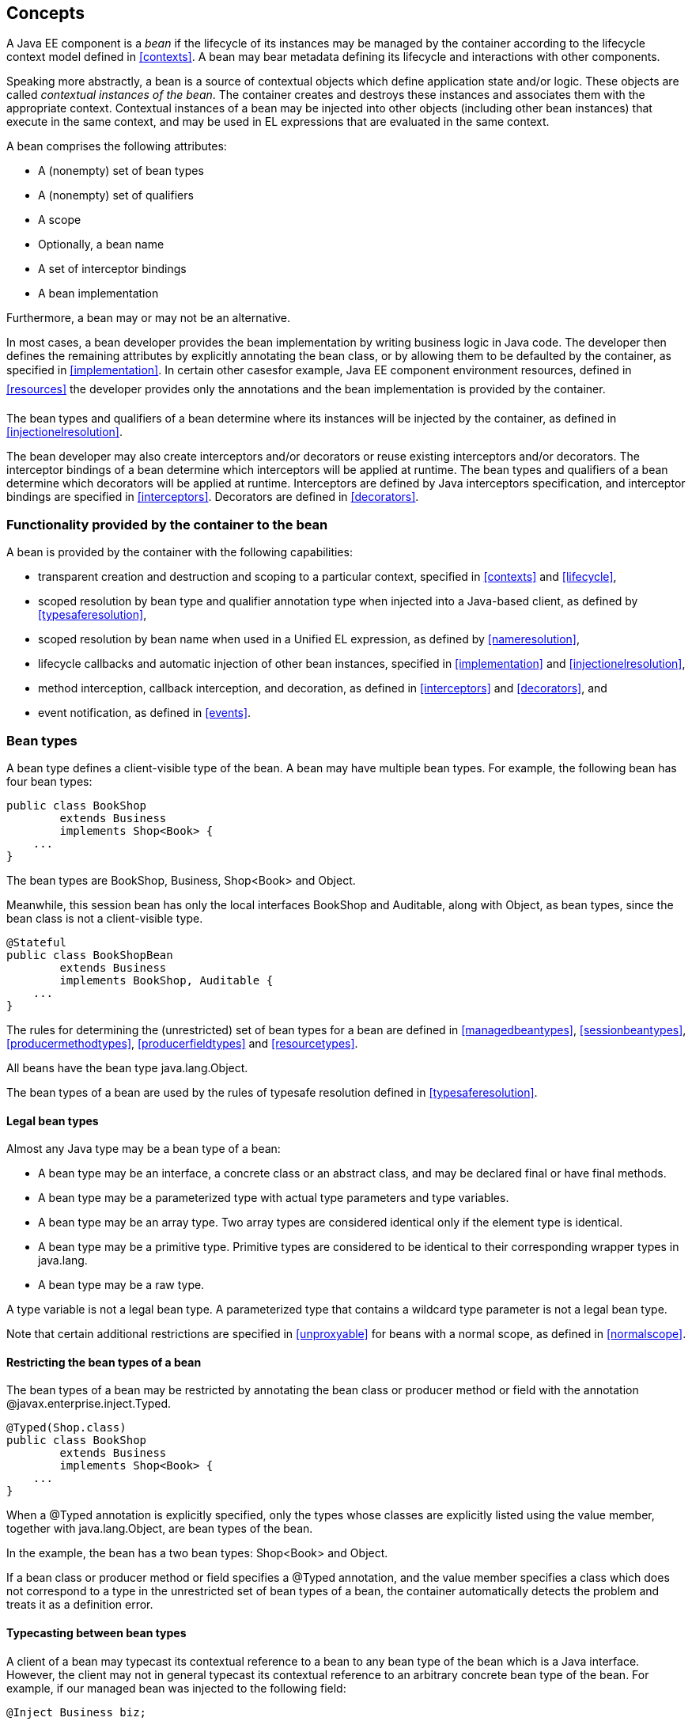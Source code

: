 [[concepts]]

== Concepts

A Java EE component is a _bean_ if the lifecycle of its instances may be managed by the container according to the lifecycle context model defined in <<contexts>>. A bean may bear metadata defining its lifecycle and interactions with other components.

Speaking more abstractly, a bean is a source of contextual objects which define application state and/or logic. These objects are called _contextual instances of the bean_. The container creates and destroys these instances and associates them with the appropriate context. Contextual instances of a bean may be injected into other objects (including other bean instances) that execute in the same context, and may be used in EL expressions that are evaluated in the same context.

A bean comprises the following attributes:

* A (nonempty) set of bean types
* A (nonempty) set of qualifiers
* A scope
* Optionally, a bean name
* A set of interceptor bindings
* A bean implementation


Furthermore, a bean may or may not be an alternative.

In most cases, a bean developer provides the bean implementation by writing business logic in Java code. The developer then defines the remaining attributes by explicitly annotating the bean class, or by allowing them to be defaulted by the container, as specified in <<implementation>>. In certain other casesfor example, Java EE component environment resources, defined in <<resources>> the developer provides only the annotations and the bean implementation is provided by the container.

The bean types and qualifiers of a bean determine where its instances will be injected by the container, as defined in <<injectionelresolution>>.

The bean developer may also create interceptors and/or decorators or reuse existing interceptors and/or decorators. The interceptor bindings of a bean determine which interceptors will be applied at runtime. The bean types and qualifiers of a bean determine which decorators will be applied at runtime. Interceptors are defined by Java interceptors specification, and interceptor bindings are specified in <<interceptors>>. Decorators are defined in <<decorators>>.

[[capabilities]]

=== Functionality provided by the container to the bean

A bean is provided by the container with the following capabilities:

* transparent creation and destruction and scoping to a particular context, specified in <<contexts>> and <<lifecycle>>,
* scoped resolution by bean type and qualifier annotation type when injected into a Java-based client, as defined by <<typesaferesolution>>,
* scoped resolution by bean name when used in a Unified EL expression, as defined by <<nameresolution>>,
* lifecycle callbacks and automatic injection of other bean instances, specified in <<implementation>> and <<injectionelresolution>>,
* method interception, callback interception, and decoration, as defined in <<interceptors>> and <<decorators>>, and
* event notification, as defined in <<events>>.


[[beantypes]]

=== Bean types

A bean type defines a client-visible type of the bean. A bean may have multiple bean types. For example, the following bean has four bean types:

----
public class BookShop
        extends Business
        implements Shop<Book> { 
    ... 
}
----

The bean types are +BookShop+, +Business+, +Shop<Book>+ and +Object+.

Meanwhile, this session bean has only the local interfaces +BookShop+ and +Auditable+, along with +Object+, as bean types, since the bean class is not a client-visible type.

----
@Stateful 
public class BookShopBean 
        extends Business 
        implements BookShop, Auditable { 
    ... 
}
----

The rules for determining the (unrestricted) set of bean types for a bean are defined in <<managedbeantypes>>, <<sessionbeantypes>>, <<producermethodtypes>>, <<producerfieldtypes>> and <<resourcetypes>>.

All beans have the bean type +java.lang.Object+.

The bean types of a bean are used by the rules of typesafe resolution defined in <<typesaferesolution>>.

[[legalbeantypes]]

==== Legal bean types

Almost any Java type may be a bean type of a bean:

* A bean type may be an interface, a concrete class or an abstract class, and may be declared final or have final methods.
* A bean type may be a parameterized type with actual type parameters and type variables.
* A bean type may be an array type. Two array types are considered identical only if the element type is identical.
* A bean type may be a primitive type. Primitive types are considered to be identical to their corresponding wrapper types in +java.lang+.
* A bean type may be a raw type.


A type variable is not a legal bean type. A parameterized type that contains a wildcard type parameter is not a legal bean type.

Note that certain additional restrictions are specified in <<unproxyable>> for beans with a normal scope, as defined in <<normalscope>>.

==== Restricting the bean types of a bean

The bean types of a bean may be restricted by annotating the bean class or producer method or field with the annotation +@javax.enterprise.inject.Typed+.

----
@Typed(Shop.class)
public class BookShop
        extends Business
        implements Shop<Book> { 
    ... 
}
----

When a +@Typed+ annotation is explicitly specified, only the types whose classes are explicitly listed using the +value+ member, together with +java.lang.Object+, are bean types of the bean.

In the example, the bean has a two bean types: +Shop<Book>+ and +Object+.

If a bean class or producer method or field specifies a +@Typed+ annotation, and the +value+ member specifies a class which does not correspond to a type in the unrestricted set of bean types of a bean, the container automatically detects the problem and treats it as a definition error.

==== Typecasting between bean types

A client of a bean may typecast its contextual reference to a bean to any bean type of the bean which is a Java interface. However, the client may not in general typecast its contextual reference to an arbitrary concrete bean type of the bean. For example, if our managed bean was injected to the following field:

----
@Inject Business biz;
----

Then the following typecast is legal:

----
Shop<Book> bookShop = (Shop<Book>) biz;
----

However, the following typecast is not legal and might result in an exception at runtime:

----
BookShop bookShop = (BookShop) biz;
----

[[qualifiers]]

=== Qualifiers

For a given bean type, there may be multiple beans which implement the type. For example, an application may have two implementations of the interface +PaymentProcessor+:

----
class SynchronousPaymentProcessor 
        implements PaymentProcessor { 
    ... 
}
----

----
class AsynchronousPaymentProcessor 
        implements PaymentProcessor { 
    ... 
}
----

A client that needs a +PaymentProcessor+ that processes payments synchronously needs some way to distinguish between the two different implementations. One approach would be for the client to explicitly specify the class that implements the +PaymentProcessor+ interface. However, this approach creates a hard dependence between client and implementationexactly what use of the interface was designed to avoid!

A _qualifier type_ represents some client-visible semantic associated with a type that is satisfied by some implementations of the type (and not by others). For example, we could introduce qualifier types representing synchronicity and asynchronicity. In Java code, qualifier types are represented by annotations.

----
@Synchronous
class SynchronousPaymentProcessor 
        implements PaymentProcessor { 
    ... 
}
----

----
@Asynchronous
class AsynchronousPaymentProcessor 
        implements PaymentProcessor { 
    ... 
}
----

Finally, qualifier types are applied to injection points to distinguish which implementation is required by the client. For example, when the container encounters the following injected field, an instance of +SynchronousPaymentProcessor+ will be injected:

----
@Inject @Synchronous PaymentProcessor paymentProcessor;
----

But in this case, an instance of +AsynchronousPaymentProcessor+ will be injected:

----
@Inject @Asynchronous PaymentProcessor paymentProcessor;
----

The container inspects the qualifier annotations and type of the injected attribute to determine the bean instance to be injected, according to the rules of typesafe resolution defined in <<typesaferesolution>>.

An injection point may even specify multiple qualifiers.

Qualifier types are also used as event selectors by event consumers, as defined in <<events>>, and to bind decorators to beans, as specified in <<decorators>>.

[[builtinqualifiers]]

==== Built-in qualifier types

Three standard qualifier types are defined in the package +javax.enterprise.inject+. In addition, the built-in qualifier type +@Named+ is defined by the package +javax.inject+.

Every bean has the built-in qualifier +@Any+, even if it does not explicitly declare this qualifier, except for the special +@New+ qualified beans defined in <<new>>.

If a bean does not explicitly declare a qualifier other than +@Named+, the bean has exactly one additional qualifier, of type +@Default+. This is called the _default qualifier_.

The following declarations are equivalent:

----
@Default
public class Order { ... }
----

----
public class Order { ... }
----

Both declarations result in a bean with two qualifiers: +@Any+ and +@Default+.

The following declaration results in a bean with three qualifiers: +@Any+, +@Default+ and +@Named("ord")+.

----
@Named("ord")
public class Order { ... }
----

The default qualifier is also assumed for any injection point that does not explicitly declare a qualifier, as defined in <<injectionpointdefaultqualifier>>. The following declarations, in which the use of the +@Inject+ annotation identifies the constructor parameter as an injection point, are equivalent:

----
public class Order {
    @Inject
    public Order(@Default OrderProcessor processor) { ... }
}
----

----
public class Order {
    @Inject
    public Order(OrderProcessor processor) { ... }
}
----

[[definingqualifiertypes]]

==== Defining new qualifier types

A qualifier type is a Java annotation defined as +@Retention(RUNTIME)+. Typically a qualifier type is defined as +@Target({METHOD, FIELD, PARAMETER, TYPE})+.

A qualifier type may be declared by specifying the +@javax.inject.Qualifier+ meta-annotation.

----
@Qualifier
@Retention(RUNTIME)
@Target({METHOD, FIELD, PARAMETER, TYPE})
public @interface Synchronous {}
----

----
@Qualifier
@Retention(RUNTIME)
@Target({METHOD, FIELD, PARAMETER, TYPE})
public @interface Asynchronous {}
----

A qualifier type may define annotation members.

----
@Qualifier
@Retention(RUNTIME)
@Target({METHOD, FIELD, PARAMETER, TYPE})
public @interface PayBy {
    PaymentMethod value();
}
----

==== Declaring the qualifiers of a bean

The qualifiers of a bean are declared by annotating the bean class or producer method or field with the qualifier types.

----
@LDAP 
class LdapAuthenticator 
        implements Authenticator {
    ...
}
----

----
public class Shop {

   @Produces @All
   public List<Product> getAllProducts() { ... }

   @Produces @WishList
   public List<Product> getWishList() { ... }

}
----

Any bean may declare multiple qualifier types.

----
@Synchronous @Reliable
class SynchronousReliablePaymentProcessor 
        implements PaymentProcessor {
    ...
}
----

==== Specifying qualifiers of an injected field

Qualifier types may be applied to injected fields (see <<injectedfields>>) to determine the bean that is injected, according to the rules of typesafe resolution defined in <<typesaferesolution>>.

----
@Inject @LDAP Authenticator authenticator;
----

A bean may only be injected to an injection point if it has all the qualifiers of the injection point.

----
@Inject @Synchronous @Reliable PaymentProcessor paymentProcessor;
----

----
@Inject @All List<Product> catalog;
----

----
@Inject @WishList List<Product> wishList;
----

==== Specifying qualifiers of a method or constructor parameter

Qualifier types may be applied to parameters of producer methods, initializer methods, disposer methods, observer methods or bean constructors (see <<implementation>>) to determine the bean instance that is passed when the method is called by the container. The container uses the rules of typesafe resolution defined in <<typesaferesolution>> to determine values for these parameters.

For example, when the container encounters the following producer method, an instance of +SynchronousPaymentProcessor+ will be passed to the first parameter and an instance of +AsynchronousPaymentProcessor+ will be passed to the second parameter:

----
@Produces
PaymentProcessor getPaymentProcessor(@Synchronous PaymentProcessor sync, 
                                     @Asynchronous PaymentProcessor async) {
    return isSynchronous() ? sync : async;
}
----

[[scopes]]

=== Scopes

Java EE components such as servlets, EJBs and JavaBeans do not have a well-defined _scope_. These components are either:

* _singletons_, such as EJB singleton beans, whose state is shared between all clients,
* _stateless objects_, such as servlets and stateless session beans, which do not contain client-visible state, or
* objects that must be explicitly created and destroyed by their client, such as JavaBeans and stateful session beans, whose state is shared by explicit reference passing between clients.


Scoped objects, by contrast, exist in a well-defined lifecycle context:

* they may be automatically created when needed and then automatically destroyed when the context in which they were created ends, and
* their state is automatically shared by clients that execute in the same context.


All beans have a scope. The scope of a bean determines the lifecycle of its instances, and which instances of the bean are visible to instances of other beans, as defined in <<contexts>>. A scope type is represented by an annotation type.

For example, an object that represents the current user is represented by a session scoped object:

----
@Produces @SessionScoped User getCurrentUser() { ... }
----

An object that represents an order is represented by a conversation scoped object:

----
@ConversationScoped 
public class Order { ... }
----

A list that contains the results of a search screen might be represented by a request scoped object:

----
@Produces @RequestScoped @Named("orders") 
List<Order> getOrderSearchResults() { ... }
----

The set of scope types is extensible.

[[builtinscopes]]

==== Built-in scope types

There are five standard scope types defined by this specification, all defined in the package +javax.enterprise.context+.

* The +@RequestScoped+, +@ApplicationScoped+ and +@SessionScoped+ annotations defined in <<builtincontexts>> represent the standard scopes defined by the Java Servlets specification.
* The +@ConversationScoped+ annotation represents the conversation scope defined in <<conversationcontext>>.
* Finally, there is a +@Dependent+ pseudo-scope for dependent objects, as defined in <<dependentcontext>>.


If an interceptor or decorator has any scope other than +@Dependent+, non-portable behavior results.

==== Defining new scope types

A scope type is a Java annotation defined as +@Retention(RUNTIME)+. Typically a scope type is defined as +@Target({TYPE, METHOD, FIELD})+. All scope types must also specify the +@javax.inject.Scope+ or +@javax.enterprise.context.NormalScope+ meta-annotation.

A scope type must not have any attributes. If a scope type has attributes non-portable behavior results.

For example, the following annotation declares a "business process scope":

----
@Inherited
@NormalScope
@Target({TYPE, METHOD, FIELD})
@Retention(RUNTIME)
public @interface BusinessProcessScoped {}
----

Custom scopes are normally defined by portable extensions, which must also provide a _context object_, as defined in <<context>>, that implements the custom scope.

==== Declaring the bean scope

The scope of a bean is defined by annotating the bean class or producer method or field with a scope type.

A bean class or producer method or field may specify at most one scope type annotation. If a bean class or producer method or field specifies multiple scope type annotations, the container automatically detects the problem and treats it as a definition error.

----
public class Shop {

   @Produces @ApplicationScoped @All
   public List<Product> getAllProducts() { ... }

   @Produces @SessionScoped @WishList
   public List<Product> getWishList() { ..... }

}
----

Likewise, a bean with the custom business process scope may be declared by annotating it with the +@BusinessProcessScoped+ annotation:

----
@BusinessProcessScoped
public class Order { ... }
----

Alternatively, a scope type may be specified using a stereotype annotation, as defined in <<declaringstereotypes>>.

==== Default scope

When no scope is explicitly declared by annotating the bean class or producer method or field the scope of a bean is defaulted.

The _default scope_ for a bean which does not explicitly declare a scope depends upon its declared stereotypes:

* If the bean does not declare any stereotype with a declared default scope, the default scope for the bean is +@Dependent+.
* If all stereotypes declared by the bean that have some declared default scope have the same default scope, then that scope is the default scope for the bean.
* If there are two different stereotypes declared by the bean that declare different default scopes, then there is no default scope and the bean must explicitly declare a scope. If it does not explicitly declare a scope, the container automatically detects the problem and treats it as a definition error.


If a bean explicitly declares a scope, any default scopes declared by stereotypes are ignored.

[[names]]

=== Bean names

A bean may have a _bean name_. A bean with a name may be referred to by its name in Unified EL expressions. A valid bean name is a period-separated list of valid EL identifiers.

The following strings are valid bean names:

----
org.mydomain.myapp.settings
----

----
orderManager
----

There is no relationship between the bean name of a session bean and the EJB name of the bean.

Subject to the restrictions defined in <<ambignames>>, multiple beans may share the same bean name.

Bean names allow the direct use of beans in JSP or JSF pages, as defined in <<el>>. For example, a bean with the name +products+ could be used like this:

----
<h:outputText value="#{products.total}"/>
----

Bean names are used by the rules of EL name resolution defined in <<nameresolution>>.

==== Declaring the bean name

To specify the name of a bean, the qualifier +@javax.inject.Named+ is applied to the bean class or producer method or field. This bean is named +currentOrder+:

----
@Named("currentOrder")
public class Order { ... }
----

[[defname]]

==== Default bean names

In the following circumstances, a _default name_ must be assigned by the container:

* A bean class or producer method or field of a bean declares a +@Named+ annotation and no bean name is explicitly specified by the +value+ member.
* A bean declares a stereotype that declares an empty +@Named+ annotation, and the bean does not explicitly specify a bean name.


If a bean class or producer method or field of a bean declares a +@Named+ annotation and no bean name is explicitly specified the value of the +value+ member is defaulted.

The default name for a bean depends upon the kind of the bean. The rules for determining the default name for a bean are defined in <<managedbeanname>>, <<sessionbeanname>>, <<producermethodname>> and <<producerfieldname>>.

==== Beans with no name

If +@Named+ is not declared by the bean, nor by its stereotypes, a bean has no name.

If an interceptor or decorator has a name, non-portable behavior results.

[[alternatives]]

=== Alternatives

An _alternative_ is a bean that must be explicitly declared in the +beans.xml+ file if it should be available for lookup, injection or EL resolution.

==== Declaring an alternative

An alternative may be declared by annotating the bean class or producer method or field with the +@Alternative+ annotation.

----
@Alternative
public class MockOrder extends Order { ... }
----

Alternatively, an alternative may be declared by annotating a bean, producer method or producer field with a stereotype that declares an +@Alternative+ annotation.

If an interceptor or decorator is an alternative, non-portable behavior results.

[[stereotypes]]

=== Stereotypes

In many systems, use of architectural patterns produces a set of recurring bean roles. A _stereotype_ allows a framework developer to identify such a role and declare some common metadata for beans with that role in a central place.

A stereotype encapsulates any combination of:

* a default scope, and
* a set of interceptor bindings.


A stereotype may also specify that:

* all beans with the stereotype have defaulted bean names, or that
* all beans with the stereotype are alternatives.


A bean may declare zero, one or multiple stereotypes.

==== Defining new stereotypes

A bean stereotype is a Java annotation defined as +@Retention(RUNTIME)+. Typically a bean stereotype is defined as +@Target({TYPE, METHOD, FIELD})+, +@Target(TYPE)+, +@Target(METHOD)+, +@Target(FIELD)+ or +@Target({METHOD, FIELD})+.

A stereotype may be declared by specifying the +@javax.enterprise.inject.Stereotype+ meta-annotation.

----
@Stereotype
@Target(TYPE)
@Retention(RUNTIME)
public @interface Action {}
----

===== Declaring the default scope for a stereotype

The default scope of a stereotype is defined by annotating the stereotype with a scope type. A stereotype may declare at most one scope. If a stereotype declares more than one scope, the container automatically detects the problem and treats it as a definition error.

For example, the following stereotype might be used to identify action classes in a web application:

----
@RequestScoped
@Stereotype
@Target(TYPE)
@Retention(RUNTIME)
public @interface Action {}
----

Then actions would have scope +@RequestScoped+ unless the scope is explicitly specified by the bean.

===== Specifying interceptor bindings for a stereotype

The interceptor bindings of a stereotype are defined by annotating the stereotype with the interceptor binding types. A stereotype may declare zero, one or multiple interceptor bindings, as defined in <<stereotypeinterceptorbindings>>.

We may specify interceptor bindings that apply to all actions:

----
@RequestScoped
@Secure
@Transactional
@Stereotype
@Target(TYPE)
@Retention(RUNTIME)
public @interface Action {}
----

===== Declaring a +@Named+ stereotype

A stereotype may declare an empty +@Named+ annotation, which specifies that every bean with the stereotype has a defaulted name when a name is not explicitly specified by the bean. A +@Named+ qualifier declared by a stereotype is not added to the qualifiers of a bean with the stereotype.

If a stereotype declares a non-empty +@Named+ annotation, the container automatically detects the problem and treats it as a definition error.

We may specify that all actions have bean names:

----
@RequestScoped
@Secure
@Transactional
@Named
@Stereotype
@Target(TYPE)
@Retention(RUNTIME)
public @interface Action {}
----

A stereotype should not declare any qualifier annotation other than +@Named+. If a stereotype declares any other qualifier annotation, non-portable behavior results.

A stereotype should not be annotated +@Typed+. If a stereotype is annotated +@Typed+, non-portable behavior results.

===== Declaring an +@Alternative+ stereotype

A stereotype may declare an +@Alternative+ annotation, which specifies that every bean with the stereotype is an alternative.

We may specify that all mock objects are alternatives:

----
@Alternative
@Stereotype
@Target(TYPE)
@Retention(RUNTIME)
public @interface Mock {}
----

===== Stereotypes with additional stereotypes

A stereotype may declare other stereotypes.

----
@Auditable
@Action
@Stereotype
@Target(TYPE)
@Retention(RUNTIME)
public @interface AuditableAction {}
----

Stereotype declarations are transitivea stereotype declared by a second stereotype is inherited by all beans and other stereotypes that declare the second stereotype.

Stereotypes declared +@Target(TYPE)+ may not be applied to stereotypes declared +@Target({TYPE, METHOD, FIELD})+, +@Target(METHOD)+, +@Target(FIELD)+ or +@Target({METHOD, FIELD})+.

[[declaringstereotypes]]

==== Declaring the stereotypes for a bean

Stereotype annotations may be applied to a bean class or producer method or field.

----
@Action
public class LoginAction { ... }
----

The default scope declared by the stereotype may be overridden by the bean:

----
@Mock @ApplicationScoped @Action
public class MockLoginAction extends LoginAction { ... }
----

Multiple stereotypes may be applied to the same bean:

----
@Dao @Action
public class LoginAction { ... }
----

[[model]]

==== Built-in stereotypes

The built-in stereotype +@javax.enterprise.inject.Model+ is intended for use with beans that define the _model_ layer of an MVC web application architecture such as JSF:

----
@Named
@RequestScoped
@Stereotype
@Target({TYPE, METHOD, FIELD})
@Retention(RUNTIME)
public @interface Model {}
----

In addition, the special-purpose +@Interceptor+ and +@Decorator+ stereotypes are defined in <<declaringinterceptor>> and <<decoratorannotation>>.

[[exceptions]]

=== Problems detected automatically by the container

When the application violates a rule defined by this specification, the container automatically detects the problem. There are three kinds of problem:

* Definition errorsoccur when a single bean definition violates the rules of this specification. If a definition error exists, the container must throw a subclass of +javax.enterprise.inject.spi.DefinitionException+.
* Deployment problemsoccur when there are problems resolving dependencies, or inconsistent specialization, in a particular deployment. If a deployment problem occurs, the container must throw a subclass of +javax.enterprise.inject.spi.DeploymentException+.
* Exceptionsoccur at runtime


Definition errors are _developer errors_. They may be detected by tooling at development time, and are also detected by the container at initialization time. If a definition error exists in a deployment, initialization will be aborted by the container.

Deployment problems are detected by the container at initialization time. If a deployment problem exists in a deployment, initialization will be aborted by the container.

The container is permitted to define a non-portable mode, for use at development time, in which some definition errors and deployment problems do not cause application initialization to abort.

Exceptions represent problems that may not be detected until they actually occur at runtime. All exceptions defined by this specification are unchecked exceptions. All exceptions defined by this specification may be safely caught and handled by the application.

[[priorities]]

=== Priority ordering

Interceptors and decorators are called in a defined order. The order is specified using a integer priority. Lower priority interceptors and decorators are called first. The order of more than one interceptor or decorator with the same priority is undefined.

It is recommended that a priority of:

0 - 99:: is reserved for interceptors and decorators defined by this specification or the Java EE platform specification
100 - 999:: is reserved for interceptors and decorators defined by extension libraries
1000 - 1999:: is reserved for interceptors and decorators defined by applications
2000 - 2999:: is reserved for interceptors and decorators defined by extension libraries
3000 - 3099:: is reserved for interceptors and decorators defined by this specification or the Java EE platform specification
OPEN ISSUE: Is priority the right name for this?

